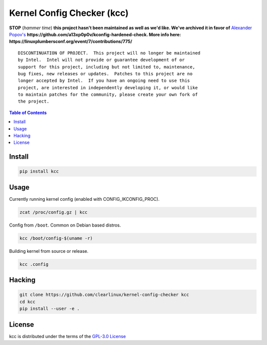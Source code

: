 Kernel Config Checker (kcc)
===========================

**STOP** (*hammer time*) **this project hasn't been maintained as well as we'd like. We've archived it in favor of** `Alexander Popov's <https://github.com/a13xp0p0v>`_  **https://github.com/a13xp0p0v/kconfig-hardened-check. More info here: https://linuxplumbersconf.org/event/7/contributions/775/**

::

  DISCONTINUATION OF PROJECT.  This project will no longer be maintained
  by Intel.  Intel will not provide or guarantee development of or
  support for this project, including but not limited to, maintenance,
  bug fixes, new releases or updates.  Patches to this project are no
  longer accepted by Intel.  If you have an ongoing need to use this
  project, are interested in independently developing it, or would like
  to maintain patches for the community, please create your own fork of
  the project.

.. contents:: **Table of Contents**
    :backlinks: none

Install
-------

.. code-block:: console

    pip install kcc

Usage
-----

Currently running kernel config (enabled with CONFIG_IKCONFIG_PROC).

.. code-block:: console

    zcat /proc/config.gz | kcc

Config from ``/boot``. Common on Debian based distros.

.. code-block:: console

    kcc /boot/config-$(uname -r)

Building kernel from source or release.

.. code-block:: console

    kcc .config

Hacking
-------

.. code-block:: console

    git clone https://github.com/clearlinux/kernel-config-checker kcc
    cd kcc
    pip install --user -e .

License
-------

kcc is distributed under the terms of the `GPL-3.0 License
<https://choosealicense.com/licenses/gpl-3.0>`_
